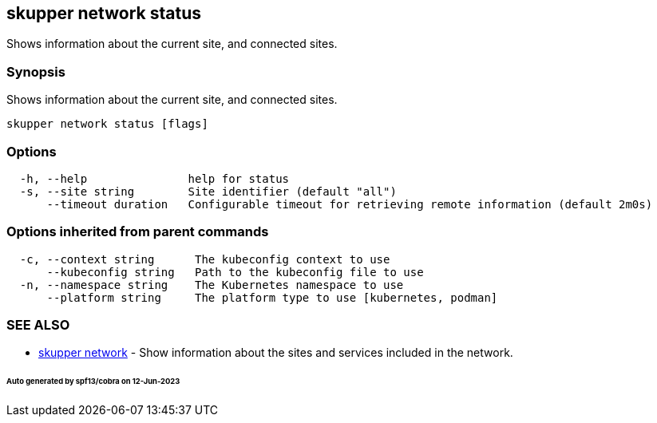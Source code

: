 == skupper network status

Shows information about the current site, and connected sites.

=== Synopsis

Shows information about the current site, and connected sites.

----
skupper network status [flags]
----

=== Options

----
  -h, --help               help for status
  -s, --site string        Site identifier (default "all")
      --timeout duration   Configurable timeout for retrieving remote information (default 2m0s)
----

=== Options inherited from parent commands

----
  -c, --context string      The kubeconfig context to use
      --kubeconfig string   Path to the kubeconfig file to use
  -n, --namespace string    The Kubernetes namespace to use
      --platform string     The platform type to use [kubernetes, podman]
----

=== SEE ALSO

* xref:skupper_network.adoc[skupper network]	 - Show information about the sites and services included in the network.

[discrete]
====== Auto generated by spf13/cobra on 12-Jun-2023
